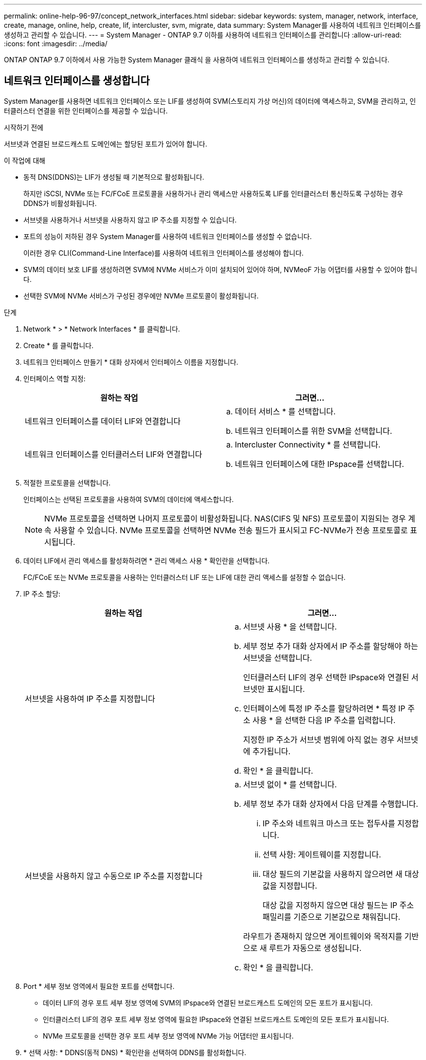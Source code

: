 ---
permalink: online-help-96-97/concept_network_interfaces.html 
sidebar: sidebar 
keywords: system, manager, network, interface, create, manage, online, help, create, lif, intercluster, svm, migrate, data 
summary: System Manager를 사용하여 네트워크 인터페이스를 생성하고 관리할 수 있습니다. 
---
= System Manager - ONTAP 9.7 이하를 사용하여 네트워크 인터페이스를 관리합니다
:allow-uri-read: 
:icons: font
:imagesdir: ../media/


[role="lead"]
ONTAP ONTAP 9.7 이하에서 사용 가능한 System Manager 클래식 을 사용하여 네트워크 인터페이스를 생성하고 관리할 수 있습니다.



== 네트워크 인터페이스를 생성합니다

System Manager를 사용하면 네트워크 인터페이스 또는 LIF를 생성하여 SVM(스토리지 가상 머신)의 데이터에 액세스하고, SVM을 관리하고, 인터클러스터 연결을 위한 인터페이스를 제공할 수 있습니다.

.시작하기 전에
서브넷과 연결된 브로드캐스트 도메인에는 할당된 포트가 있어야 합니다.

.이 작업에 대해
* 동적 DNS(DDNS)는 LIF가 생성될 때 기본적으로 활성화됩니다.
+
하지만 iSCSI, NVMe 또는 FC/FCoE 프로토콜을 사용하거나 관리 액세스만 사용하도록 LIF를 인터클러스터 통신하도록 구성하는 경우 DDNS가 비활성화됩니다.

* 서브넷을 사용하거나 서브넷을 사용하지 않고 IP 주소를 지정할 수 있습니다.
* 포트의 성능이 저하된 경우 System Manager를 사용하여 네트워크 인터페이스를 생성할 수 없습니다.
+
이러한 경우 CLI(Command-Line Interface)를 사용하여 네트워크 인터페이스를 생성해야 합니다.

* SVM의 데이터 보호 LIF를 생성하려면 SVM에 NVMe 서비스가 이미 설치되어 있어야 하며, NVMeoF 가능 어댑터를 사용할 수 있어야 합니다.
* 선택한 SVM에 NVMe 서비스가 구성된 경우에만 NVMe 프로토콜이 활성화됩니다.


.단계
. Network * > * Network Interfaces * 를 클릭합니다.
. Create * 를 클릭합니다.
. 네트워크 인터페이스 만들기 * 대화 상자에서 인터페이스 이름을 지정합니다.
. 인터페이스 역할 지정:
+
|===
| 원하는 작업 | 그러면... 


 a| 
네트워크 인터페이스를 데이터 LIF와 연결합니다
 a| 
.. 데이터 서비스 * 를 선택합니다.
.. 네트워크 인터페이스를 위한 SVM을 선택합니다.




 a| 
네트워크 인터페이스를 인터클러스터 LIF와 연결합니다
 a| 
.. Intercluster Connectivity * 를 선택합니다.
.. 네트워크 인터페이스에 대한 IPspace를 선택합니다.


|===
. 적절한 프로토콜을 선택합니다.
+
인터페이스는 선택된 프로토콜을 사용하여 SVM의 데이터에 액세스합니다.

+
[NOTE]
====
NVMe 프로토콜을 선택하면 나머지 프로토콜이 비활성화됩니다. NAS(CIFS 및 NFS) 프로토콜이 지원되는 경우 계속 사용할 수 있습니다. NVMe 프로토콜을 선택하면 NVMe 전송 필드가 표시되고 FC-NVMe가 전송 프로토콜로 표시됩니다.

====
. 데이터 LIF에서 관리 액세스를 활성화하려면 * 관리 액세스 사용 * 확인란을 선택합니다.
+
FC/FCoE 또는 NVMe 프로토콜을 사용하는 인터클러스터 LIF 또는 LIF에 대한 관리 액세스를 설정할 수 없습니다.

. IP 주소 할당:
+
|===
| 원하는 작업 | 그러면... 


 a| 
서브넷을 사용하여 IP 주소를 지정합니다
 a| 
.. 서브넷 사용 * 을 선택합니다.
.. 세부 정보 추가 대화 상자에서 IP 주소를 할당해야 하는 서브넷을 선택합니다.
+
인터클러스터 LIF의 경우 선택한 IPspace와 연결된 서브넷만 표시됩니다.

.. 인터페이스에 특정 IP 주소를 할당하려면 * 특정 IP 주소 사용 * 을 선택한 다음 IP 주소를 입력합니다.
+
지정한 IP 주소가 서브넷 범위에 아직 없는 경우 서브넷에 추가됩니다.

.. 확인 * 을 클릭합니다.




 a| 
서브넷을 사용하지 않고 수동으로 IP 주소를 지정합니다
 a| 
.. 서브넷 없이 * 를 선택합니다.
.. 세부 정보 추가 대화 상자에서 다음 단계를 수행합니다.
+
... IP 주소와 네트워크 마스크 또는 접두사를 지정합니다.
... 선택 사항: 게이트웨이를 지정합니다.
... 대상 필드의 기본값을 사용하지 않으려면 새 대상 값을 지정합니다.
+
대상 값을 지정하지 않으면 대상 필드는 IP 주소 패밀리를 기준으로 기본값으로 채워집니다.



+
라우트가 존재하지 않으면 게이트웨이와 목적지를 기반으로 새 루트가 자동으로 생성됩니다.

.. 확인 * 을 클릭합니다.


|===
. Port * 세부 정보 영역에서 필요한 포트를 선택합니다.
+
** 데이터 LIF의 경우 포트 세부 정보 영역에 SVM의 IPspace와 연결된 브로드캐스트 도메인의 모든 포트가 표시됩니다.
** 인터클러스터 LIF의 경우 포트 세부 정보 영역에 필요한 IPspace와 연결된 브로드캐스트 도메인의 모든 포트가 표시됩니다.
** NVMe 프로토콜을 선택한 경우 포트 세부 정보 영역에 NVMe 가능 어댑터만 표시됩니다.


. * 선택 사항: * DDNS(동적 DNS) * 확인란을 선택하여 DDNS를 활성화합니다.
. Create * 를 클릭합니다.




== 네트워크 인터페이스 설정을 편집합니다

System Manager를 사용하여 네트워크 인터페이스를 수정하여 데이터 LIF에 대한 관리 액세스를 설정할 수 있습니다.

.이 작업에 대해
* System Manager를 통해 클러스터 LIF, 클러스터 관리 LIF 또는 노드 관리 LIF의 네트워크 설정을 수정할 수 없습니다.
* 인터클러스터 LIF에 대한 관리 액세스를 활성화할 수 없습니다.


.단계
. Network * > * Network Interfaces * 를 클릭합니다.
. 수정할 인터페이스를 선택한 다음 * 편집 * 을 클릭합니다.
. 네트워크 인터페이스 편집 * 대화 상자에서 필요에 따라 네트워크 인터페이스 설정을 수정합니다.
. 저장 후 닫기 * 를 클릭합니다.




== 네트워크 인터페이스를 삭제합니다

System Manager를 사용하여 네트워크 인터페이스를 삭제하여 인터페이스의 IP 주소를 해제한 다음 다른 목적으로 IP 주소를 사용할 수 있습니다.

.시작하기 전에
네트워크 인터페이스의 상태를 비활성화해야 합니다.

.단계
. Network * > * Network Interfaces * 를 클릭합니다.
. 삭제할 인터페이스를 선택한 다음 * 삭제 * 를 클릭합니다.
. 확인 확인란을 선택한 다음 * 삭제 * 를 클릭합니다.




== LIF 마이그레이션

소스 포트에 장애가 발생하거나 유지 관리가 필요한 경우 System Manager를 사용하여 데이터 LIF 또는 클러스터 관리 LIF를 동일한 노드의 다른 포트 또는 클러스터 내의 다른 노드로 마이그레이션할 수 있습니다.

.시작하기 전에
대상 노드와 포트가 작동 중이고 소스 포트와 동일한 네트워크에 액세스할 수 있어야 합니다.

.이 작업에 대해
* 노드에서 NIC를 제거하는 경우 NIC에 속한 포트에서 호스팅되는 LIF를 클러스터의 다른 포트로 마이그레이션해야 합니다.
* iSCSI LIF 또는 FC LIF는 마이그레이션할 수 없습니다.


.단계
. Network * > * Network Interfaces * 를 클릭합니다.
. 마이그레이션할 인터페이스를 선택하고 * migrate * 를 클릭합니다.
. 인터페이스 마이그레이션 * 대화 상자에서 LIF를 마이그레이션할 대상 포트를 선택합니다.
. * 선택 사항: * 대상 포트를 LIF의 새 홈 포트로 설정하려면 * Migrate permanently * 확인란을 선택합니다.
. 마이그레이션 * 을 클릭합니다.


* 관련 정보 *

xref:reference_network_window.adoc[네트워크 창]

xref:task_configuring_iscsi_protocol_on_svms.adoc[SVM에서 iSCSI 프로토콜 구성]

https://docs.netapp.com/us-en/ontap/concepts/index.html["ONTAP 개념"]

https://docs.netapp.com/us-en/ontap/networking/index.html["네트워크 관리"]
